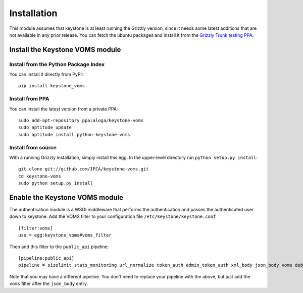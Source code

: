 ============
Installation
============

This module assumes that keystone is at least running the Grizzly version, since
it needs some latest additions that are not available in any prior release. You
can fetch the ubuntu packages and install it from the `Grizzly Trunk testing PPA
<https://launchpad.net/~openstack-ubuntu-testing/+archive/grizzly-trunk-testing>`_.

Install the Keystone VOMS module
--------------------------------

Install from the Python Package Index
~~~~~~~~~~~~~~~~~~~~~~~~~~~~~~~~~~~~~

You can install it directly from PyPI::

    pip install keystone_voms

Install from PPA
~~~~~~~~~~~~~~~~

You can install the latest version from a private PPA::

    sudo add-apt-repository ppa:aloga/keystone-voms
    sudo aptitude update
    sudo aptitude install python-keystone-voms

Install from source
~~~~~~~~~~~~~~~~~~~

With a running Grizzly installation, simply install this egg. In the upper-level
directory run ``python setup.py install``::

    git clone git://github.com/IFCA/keystone-voms.git
    cd keystone-voms
    sudo python setup.py install

Enable the Keystone VOMS module
-------------------------------

The authentication module is a WSGI middleware that performs the authentication
and passes the authenticated user down to keystone. Add the VOMS filter to your
configuration file ``/etc/keystone/keystone.conf`` ::

    [filter:voms]
    use = egg:keystone_voms#voms_filter

Then add this filter to the ``public_api`` pipeline::

    [pipeline:public_api]
    pipeline = sizelimit stats_monitoring url_normalize token_auth admin_token_auth xml_body json_body voms debug ec2_extension user_crud_extension public_service

Note that you may have a different pipeline. You don't need to replace your
pipeline with the above, but just add the ``voms`` filter after the
``json_body`` entry.
